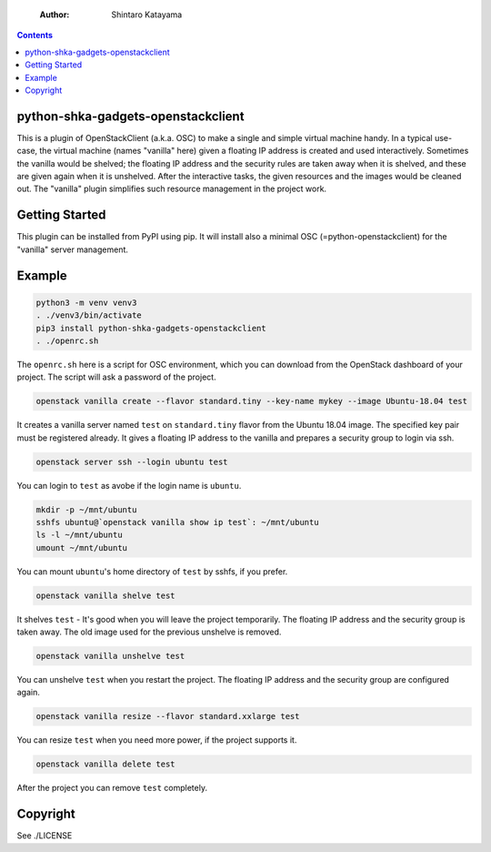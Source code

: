     :Author: Shintaro Katayama

.. contents::



python-shka-gadgets-openstackclient
-----------------------------------

This is a plugin of OpenStackClient (a.k.a. OSC) to make a single and
simple virtual machine handy. In a typical use-case, the virtual
machine (names "vanilla" here) given a floating IP address is created
and used interactively. Sometimes the vanilla would be shelved; the
floating IP address and the security rules are taken away when it is
shelved, and these are given again when it is unshelved. After the
interactive tasks, the given resources and the images would be cleaned
out. The "vanilla" plugin simplifies such resource management in the
project work.

Getting Started
---------------

This plugin can be installed from PyPI using pip. It will install also
a minimal OSC (=python-openstackclient) for the "vanilla" server
management.

Example
-------

.. code:: shell

    python3 -m venv venv3
    . ./venv3/bin/activate
    pip3 install python-shka-gadgets-openstackclient
    . ./openrc.sh

The ``openrc.sh`` here is a script for OSC environment, which you can
download from the OpenStack dashboard of your project. The script will
ask a password of the project.

.. code:: shell

    openstack vanilla create --flavor standard.tiny --key-name mykey --image Ubuntu-18.04 test

It creates a vanilla server named ``test`` on ``standard.tiny`` flavor from
the Ubuntu 18.04 image. The specified key pair must be registered
already. It gives a floating IP address to the vanilla and prepares a
security group to login via ssh.

.. code:: shell

    openstack server ssh --login ubuntu test

You can login to ``test`` as avobe if the login name is ``ubuntu``.

.. code:: shell

    mkdir -p ~/mnt/ubuntu
    sshfs ubuntu@`openstack vanilla show ip test`: ~/mnt/ubuntu
    ls -l ~/mnt/ubuntu
    umount ~/mnt/ubuntu

You can mount ``ubuntu``'s home directory of ``test`` by sshfs, if you prefer.

.. code:: shell

    openstack vanilla shelve test

It shelves ``test`` - It's good when you will leave the project
temporarily. The floating IP address and the security group is taken
away. The old image used for the previous unshelve is removed.

.. code:: shell

    openstack vanilla unshelve test

You can unshelve ``test`` when you restart the project. The floating IP
address and the security group are configured again.

.. code:: shell

    openstack vanilla resize --flavor standard.xxlarge test

You can resize ``test`` when you need more power, if the project supports it.

.. code:: shell

    openstack vanilla delete test

After the project you can remove ``test`` completely.

Copyright
---------

See ./LICENSE
